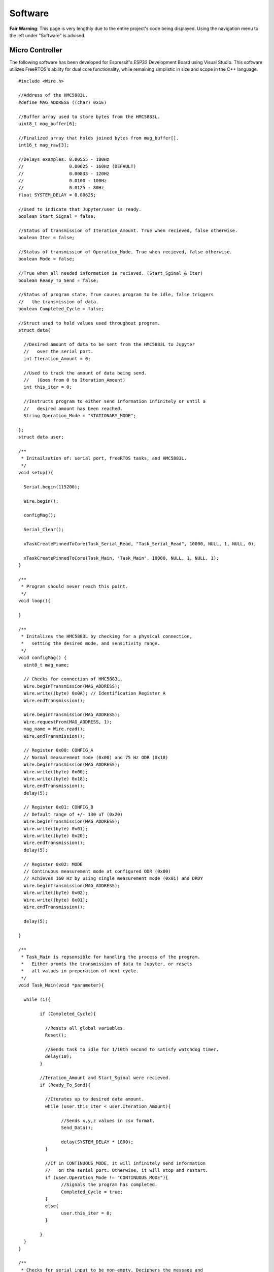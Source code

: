 Software
==================

**Fair Warning**: This page is very lengthly due to the entire project's code being displayed. 
Using the navigation menu to the left under "Software" is advised.

Micro Controller
----------------

The following software has been developed for Espressif's ESP32 Development Board using Visual Studio. 
This software utilizes FreeRTOS's ability for dual core functionality, while remaining simplistic in 
size and scope in the C++ language.

::

	#include <Wire.h>

	//Address of the HMC5883L.
	#define MAG_ADDRESS ((char) 0x1E)
	
	//Buffer array used to store bytes from the HMC5883L.
	uint8_t mag_buffer[6];
	
	//Finalized array that holds joined bytes from mag_buffer[].
	int16_t mag_raw[3];

	//Delays examples: 0.00555 - 180Hz
	//                 0.00625 - 160Hz (DEFAULT)
	//                 0.00833 - 120Hz
	//                 0.0100 - 100Hz
	//                 0.0125 - 80Hz
	float SYSTEM_DELAY = 0.00625;

	//Used to indicate that Jupyter/user is ready.
	boolean Start_Signal = false;
	
	//Status of transmission of Iteration_Amount. True when recieved, false otherwise.
	boolean Iter = false;
	
	//Status of transmission of Operation_Mode. True when recieved, false otherwise.
	boolean Mode = false;
	
	//True when all needed information is recieved. (Start_Sginal & Iter)
	boolean Ready_To_Send = false;
	
	//Status of program state. True causes program to be idle, false triggers 
	//   the transmission of data.
	boolean Completed_Cycle = false;

	//Struct used to hold values used throughout program.
	struct data{

	  //Desired amount of data to be sent from the HMC5883L to Jupyter 
	  //   over the serial port.
	  int Iteration_Amount = 0;
	  
	  //Used to track the amount of data being send. 
	  //   (Goes from 0 to Iteration_Amount)
	  int this_iter = 0;
	  
	  //Instructs program to either send information infinitely or until a 
	  //   desired amount has been reached.
	  String Operation_Mode = "STATIONARY_MODE";
	  
	};
	struct data user;

	/**
	 * Initailzation of: serial port, freeRTOS tasks, and HMC5883L.
	 */
	void setup(){

	  Serial.begin(115200);

	  Wire.begin();

	  configMag();

	  Serial_Clear();
	  
	  xTaskCreatePinnedToCore(Task_Serial_Read, "Task_Serial_Read", 10000, NULL, 1, NULL, 0);

	  xTaskCreatePinnedToCore(Task_Main, "Task_Main", 10000, NULL, 1, NULL, 1);
	}

	/**
	 * Program should never reach this point. 
	 */
	void loop(){

	}

	/**
	 * Initalizes the HMC5883L by checking for a physical connection, 
	 *   setting the desired mode, and sensitivity range.
	 */
	void configMag() {
	  uint8_t mag_name;
	 
	  // Checks for connection of HMC5883L.
	  Wire.beginTransmission(MAG_ADDRESS);
	  Wire.write((byte) 0x0A); // Identification Register A
	  Wire.endTransmission();
	 
	  Wire.beginTransmission(MAG_ADDRESS);
	  Wire.requestFrom(MAG_ADDRESS, 1);
	  mag_name = Wire.read();
	  Wire.endTransmission();
	 
	  // Register 0x00: CONFIG_A
	  // Normal measurement mode (0x00) and 75 Hz ODR (0x18)
	  Wire.beginTransmission(MAG_ADDRESS);
	  Wire.write((byte) 0x00);
	  Wire.write((byte) 0x18);
	  Wire.endTransmission();
	  delay(5);
	 
	  // Register 0x01: CONFIG_B
	  // Default range of +/- 130 uT (0x20)
	  Wire.beginTransmission(MAG_ADDRESS);
	  Wire.write((byte) 0x01);
	  Wire.write((byte) 0x20);
	  Wire.endTransmission();
	  delay(5);
	 
	  // Register 0x02: MODE
	  // Continuous measurement mode at configured ODR (0x00)
	  // Achieves 160 Hz by using single measurement mode (0x01) and DRDY
	  Wire.beginTransmission(MAG_ADDRESS);
	  Wire.write((byte) 0x02);
	  Wire.write((byte) 0x01);
	  Wire.endTransmission();
	 
	  delay(5);
	 
	}

	/**
	 * Task_Main is repsonsible for handling the process of the program.
	 *   Either promts the transmission of data to Jupyter, or resets 
	 *   all values in preperation of next cycle.
	 */
	void Task_Main(void *parameter){

	  while (1){
		
		if (Completed_Cycle){

		  //Resets all global variables.
		  Reset();

		  //Sends task to idle for 1/10th second to satisfy watchdog timer.
		  delay(10);
		}

		//Ieration_Amount and Start_Sginal were recieved.
		if (Ready_To_Send){

		  //Iterates up to desired data amount.
		  while (user.this_iter < user.Iteration_Amount){
			
			//Sends x,y,z values in csv format.
			Send_Data();

			delay(SYSTEM_DELAY * 1000);
		  }
		  
		  //If in CONTINUOUS_MODE, it will infinitely send information 
		  //   on the serial port. Otherwise, it will stop and restart.
		  if (user.Operation_Mode != "CONTINUOUS_MODE"){
			//Signals the program has completed.
			Completed_Cycle = true;
		  }
		  else{
			user.this_iter = 0;
		  }

		}
	  }
	}

	/**
	 * Checks for serial input to be non-empty. Deciphers the message and 
	 *   assigns the message to its appropirate location or variable.
	 */
	void Task_Serial_Read(void *parameter){

	  while (1){

		//Serial port must be non-empty and ESP32 isn't currently sending information.
		if (Serial.available() && !Ready_To_Send){

		  //Reads in Start Signal from Jupyter.
		  if (!Start_Signal){

			String text = Serial.readString();
			if(text == "START"){

			  Start_Signal = true;
			  //Clears serial port of all unwanted or unneccessary information.
			  Serial_Clear();

			  //Signals to Jupyter to send Data_Type.
			  Serial.print(SYSTEM_DELAY,5);

			}
			else{
			  //Clears serial port of all unwanted or unneccessary information.
			  Serial_Clear();
			}

		  }

		  //Reads Iteration Amount from Jupyter.
		  else if (user.Iteration_Amount == 0 || !Iter){

			//Reads & convers to integer.
			user.Iteration_Amount = Serial.readString().toInt();
			Iter = true;

			//Clears serial port of all unwanted or unneccessary information.
			Serial_Clear();

			//Signals to Jupyter to send Mode of Operation.
			Serial.print(1);
		  }

		  //Reads Operation Mode from Jupyter.
		  else if (user.Operation_Mode == "" || !Mode){
			//Reads in mode.
			int temp = Serial.readString().toInt();

			//Checks to see if valid mode.
			if(temp == 1 || temp == 2){
			  Mode = true;

			  //Assigns appropirate mode.
			  if(temp == 1){
				user.Operation_Mode = "CONTINUOUS_MODE";
			  }
			  else{
				user.Operation_Mode = "STATIONARY_MODE";
			  }

			}
			//Clears serial port of all unwanted or unneccessary information.
			Serial_Clear();
		  }

		  //If all signals have been recieved, begins data transmission.
		  if (Start_Signal && Iter && Mode){
			Ready_To_Send = true;

			//Clears serial port of all unwanted or unneccessary information.
			Serial_Clear();
		  }

		}
		//Sends task to idle for 1/10th second to satisfy watchdog timer.
		delay(10);
	  }
	}

	/**
	 * Reads in 6 bytes (2 for each x,y,z) from the HMC5883L and merges them together.
	 */
	void readMag() {
	 
	  //Onboard the HMC5883L data is kept in registers 0x03 through 0x08. 
	  //   This forces the HMC5883L to hand over the data on these registers.
	  Wire.beginTransmission(MAG_ADDRESS);
	  Wire.write((byte) 0x03); 
	  Wire.endTransmission();
	 
	  //Requests 6 bytes from HMC5883L.
	  Wire.beginTransmission(MAG_ADDRESS);
	  Wire.requestFrom(MAG_ADDRESS, 6);  
	  int i = 0;
	  while(Wire.available())
	  {
		mag_buffer[i] = Wire.read();
		i++;
	  }
	  Wire.read();
	  Wire.endTransmission();
	 
	  //Combines the bytes into full integers (HMC588L sends MSB first)
	  //           ________ MSB _______   _____ LSB ____
	  mag_raw[0] = (mag_buffer[0] << 8) | mag_buffer[1];
	  mag_raw[1] = (mag_buffer[2] << 8) | mag_buffer[3];
	  mag_raw[2] = (mag_buffer[4] << 8) | mag_buffer[5];
	 
	  //Places device into Single Measurement Mode to refill the registers 
	  //   after short idling period of 250 microSeconds.
	  Wire.beginTransmission(MAG_ADDRESS);
	  Wire.write((byte) 0x02);
	  Wire.write((byte) 0x01);
	  Wire.endTransmission();
	 
	}

	/**
	 * Resets the program's varaibles for next iteration.
	 */
	void Reset(){

	  user.Iteration_Amount = 0;
	  user.this_iter = 0;
	  Iter = false;
	  Start_Signal = false;
	  Ready_To_Send = false;
	  Completed_Cycle = false;
	}

	/**
	 * Prints the data brought in from the HMC5883L to the serial port.
	 */
	void Send_Data(){

	  //Clears serial port of all unwanted or unneccessary information.
	  Serial_Clear();

	  //Reads in current magnetometer information.
	  readMag();

	  //Sends data to jupyter in CSV format.
	  Serial.print(mag_raw[0], DEC); Serial.print(",");
	  Serial.print(mag_raw[1], DEC); Serial.print(",");
	  Serial.print(mag_raw[2], DEC); Serial.println();

	  //Increments iterated by 1.
	  user.this_iter += 1;
	}

	/**
	 * Clears the serial port by reading in all available data until empty.
	 */
	void Serial_Clear(){

	  while (Serial.available()){

		int junk = Serial.read();

	  }
	}
	
HMI (Jupyter)
-------------

Jupyter was chosen to be the interfacing link between the ESP32 and the user due to its ability to run
python scipts which allows for real time data analytics. Jupyter, being a package of python, also has numerous 
libraries focused on organizing, displaying, and saving data at its disposal. Below are two sets of code, the 
first is the main program which calls upon the library (second) to preform actions upon the incoming data 
stream from the HMC5883L Compass.

**FIRST (Main Program)**
::
	
	import HMC5883L_Library as hmc
	%matplotlib inline
	
	###  MAIN PROGRAM   ###

	# Prompts user to configure settings/options associated with the HMC5883L.
	hmc.Settings_Config()

	i = 0

	# Entire program runs on a loop until explicitly exited.
	while(1):
		
		# Clears output terminal.
		hmc.clear_output()
		
		# Responisble for prompting user and recording the input.
		hmc.Prompt_Iteration_Amount(i)
		
		# Prepares the ESP32 for data transmission.
		hmc.Begin_Signal()

		hmc.Set_Average()
		
		# Constantly reads in 1 seconds worth of data (160 data points). Prints out
		#   strength of signal based on min and max of the FFT's frequency ratio.
		if(hmc.Operation_Mode == "CONTINUOUS_MODE"):
			while(1):
				
				# Collects incoming data from the ESP32/HMC5883L.
				df = hmc.Collect_Data()
				
				# Clears output terminal.
				hmc.clear_output()

				# Displays signal strength to screen.
				hmc.Display_Signal_Strength(df,i)
		
		# Reads in a user set amount of data. Proceeds to save/print out results in table/graph form.
		elif(hmc.Operation_Mode == "STATIONARY_MODE"):
			
			# Estimates time until completion of data collection and plotting.
			hmc.Time_Until_Done()
			
			# Collects incoming data from the ESP32/HMC5883L.
			df = hmc.Collect_Data()
			
			# Displays the data collected from the magnetometer.
			#hmc.Display_Table(df) #DataFrame Table
			hmc.Display_DF(df,i)  #DataFrame Graph
			hmc.Display_FFT(df)   #DataFrame FFT

			# Prompts user to decide if they wish to continue or quit.
			print("Do you want to Quit? [Y / n]")
			quit = input()
			if(quit == 'Y'):
				# Closes serial port.
				hmc.Serial_Close()
				break
			else:
				i = i + 1
	
**SECOND (Library)**
::

	import matplotlib.pyplot as plt
	import numpy as np
	import os
	import pandas as pd
	from random import randint
	import serial
	from IPython.display import clear_output


	###   SETTINGS   ###


	# Baudrate setting used in creation of the serial communication line.
	Baud_Rate = 115200

	# Set to True to print out extra information in certain methods.
	Debug_Status = False

	# List of set amount (3) FFT_Strengths. Used to make a smooth average of data.
	FFT_Arr = []

	# Ratio of highest to lowest frequencies in the FFT.
	FFT_Ratio = "Placeholder until calculated."

	# File name generated at random to better catalog results.
	File_Number = 0

	# Used to store the axis of the FFT.
	Freq_Axis = 0

	# Holds the amount of iterations the user inputs.
	Iteration_Amount = 0

	# Length of the list used to create and hold the average values. Secondary purpose is to 
	#   make sure no real data is recorded until the sensor is calibrated or out of the transient state.
	List_Length = 200

	# Maximum frequency of incoming signal.
	Max_Sig = 0

	# Minimum frequency of incoming signal.
	Min_Sig = 0

	# Operating System beign used. (Windows or Linux) Used to create a serial port.
	Operating_System = "Linux"

	# Mode of Operation. Continous or stationary. Stationary by default.
	Operation_Mode = "STATIONARY_MODE"

	# Refresh rate of the system (Hz). SET ON ESP32.
	Refresh_Rate = 0.00625

	# Global serial communication line.
	ser = serial.Serial()

	# Port setting used in creation of the serial communcation line. (Defaulted to Linux)
	Serial_Port = '/dev/ttyUSB0'

	# Array of length (List_Length) used to create average later used to zero out data.
	X_Arr = []
	X_Avg = None

	# Array of length (List_Length) used to create average later used to zero out data.
	Y_Arr = []
	Y_Avg = None

	# Array of length (List_Length) used to create average later used to zero out data.
	Z_Arr = []
	Z_Avg = None


	###   FUNCTIONS   ###


	# Reads in a set amount of data cycles at the beginning of the program to set the average 
	#   for each the X, Y, and Z axes.
	#   Parameter: x - DataFrame axis value for X
	#   Parameter: y - DataFrame axis value for Y
	#   Parameter: z - DataFrame axis value for Z
	def Average_Data(x, y, z):

		global X_Arr
		global X_Avg

		global Y_Arr
		global Y_Avg

		global Z_Arr
		global Z_Avg

		global Debug_Status
		global List_Length

		x = round(float(x),2)
		y = round(float(y),2)
		z = round(float(z),2)

		# Checks for empty lists and if so, assigns first set of values as averages.
		if(X_Avg == 0 or Y_Avg == 0 or Z_Avg == 0):
			X_Avg = x
			X_Arr.append(x)

			Y_Avg = y
			Y_Arr.append(y)

			Z_Avg = z
			Z_Arr.append(z)
		else:
			# Adds value to list and recalculates average.
			# X List
			if(len(X_Arr) < List_Length):
				X_Arr.append(x)
				X_Avg = round((float(sum(X_Arr)) / float(len(X_Arr))), 2)

			# Y List
			if(len(Y_Arr) < List_Length):
				Y_Arr.append(y)
				Y_Avg = round((float(sum(Y_Arr)) / float(len(Y_Arr))), 2)

			# Z List
			if(len(Z_Arr) < List_Length):
				Z_Arr.append(z)
				Z_Avg = round((float(sum(Z_Arr)) / float(len(Z_Arr))), 2)

			if(Debug_Status and Operation_Mode == "STATIONARY_MODE"):
				print("X List: " + str(X_Arr))
				print("X Average: " + str(X_Avg))
				print("Y List: " + str(Y_Arr))
				print("Y Average: " + str(Y_Avg))
				print("Z List: " + str(Z_Arr))
				print("Z Average: " + str(Z_Avg))
				print("--------------------------------------------------")


	# Appends the axis parameters to the DataFrame parameter. Sorts updated DataFrame.
	#   Parameter x,y,z: Values to be entered into the DataFrame.
	#   Parameter df: DataFrame
	#   Parameter direction: True = acsending order / False = decsending order
	#   Returns df: Updated DataFrame
	def Append_Series_to_DataFrame(x, y, z, df, direction):

		df.loc[-1] = [x, y, z]
		df.index = df.index + 1
		df = df.sort_index(ascending=direction)

		return df


	# Establishes a communication channel with the microcontroller.
	#   Meant to be run at beginning of cycle. Communicates the iteration's
	#   desired amount of data. NOTE: Time_Until_Done is a rough estimation. 
	def Begin_Signal():

		global Data_Type
		global Iteration_Amount
		global Operation_Mode
		global Refresh_Rate
		global ser

		global X_Avg
		global Y_Avg
		global Z_Avg

		global X_Arr
		global Y_Arr
		global Z_Arr

		X_Avg = 0.0
		X_Arr = []
		Y_Avg = 0.0
		Y_Arr = []
		Z_Avg = 0.0
		Z_Arr = []

		# Clears serial port of unnessecary data.
		while(ser.in_waiting != 0):
			Serial_Clear()

		# Sends signal to ESP32 to start listening for commands.
		Serial_Send("START")

		# Waits for the ESP32 to prompt this script for the user's Iteration_Amount
		if(Debug_Status):
			print("")
			print("Waiting for Iteration_Amount request...")
		Serial_Recieve()

		# Sends the Iteration_Amount.
		Serial_Send(Iteration_Amount)
		
		if(Debug_Status):
			print("")
			print("Waiting for Operation_Mode request...")
		Serial_Recieve()
		
		# Sends the Operation_Mode.
		temp = 0
		if(Operation_Mode == "CONTINUOUS_MODE"):
			temp = 1
		else:
			temp = 2
		Serial_Send(temp)


	# Reads in data from ESP32 over the serial port defined below.
	#   Returns df: Completed DataFrame from recorded data points.
	def Collect_Data():

		global Iteration_Amount
		global List_Length
		global ser
		
		global X_Avg
		global Y_Avg
		global Z_Avg
		
		# Builds 1st Series.
		s1 = Series_Create("WHOLE")

		# Builds 2nd Series.
		s2 = Series_Create("WHOLE")

		# Creates dataframes with appropriate column names from above  series.
		df = pd.DataFrame([list(s1), list(s2)],  columns=["X", "Y", "Z"])

		#Iterator used in data collection.
		this_iter = 0
		
		#Starts at 2 + List_Length to include averaged amount.
		if(Operation_Mode == "STATIONARY_MODE"):
			this_iter = List_Length + 2
		#Starts at 2 to not include the average (List_Length)
		elif(Operation_Mode == "CONTINUOUS_MODE"):
			this_iter = 1
			Iteration_Amount = 160
		
		while(this_iter < Iteration_Amount):
			
			if(Debug_Status and Operation_Mode == "STATIONARY_MODE"):
				print("#:" + str(this_iter))
				
			# Reads in a string of 3 floats seperates by commas.
			x, y, z = Series_Create("SPLIT")

			# Subtracts or adds average to the incoming data.
			a, b, c = Zero_Data(x, y, z)
			
			if(Debug_Status and Operation_Mode == "STATIONARY_MODE"):
				print("Averages " + "X:" + str(X_Avg) + "  Y:" + str(Y_Avg) + "  Z:" + str(Z_Avg))
				print("Original " + "X:" + str(x) + "  Y:" + str(y) + "  Z:" + str(z))
				print("Zeroed   " + "X:" + str(a) + "  Y:" + str(b) + "  Z:" + str(c))
				print("--------------------------------------------------")

			# Adds new values to DataFrame, then sorts by index value. False = decsending.
			Append_Series_to_DataFrame(a, b, c, df, False)

			# Incrementing the iterator
			this_iter += 1

		# Sorts dataframe to make sure n and n-1 indexes are correct.
		df = df.sort_index(ascending = False)
		return df


	# Plots dataframe's X,Y,Z on a horizontal line graph.
	#   Expected dataframe to have 3 axis worth of data labelled 'X,Y,Z'.
	#   Parameter df: DataFrame to be graphed.
	#   Paramter i: Iteration Count for the entire program.
	def Display_DF(df, i):

		global File_Number
		global Iteration_Amount
		
		# Generates random number to be used for identification.
		File_Number = randint(0,10000)

		# Closes previous instance of plt if beyond first iteration.
		if(i>0):
			plt.close()
			  
		# Plot x,y,z axes.
		plt.plot(df.X, label="X-axis")
		plt.plot(df.Y, label="Y-axis")
		plt.plot(df.Z, label="Z-axis")
		
		# Attach axis and title labels.
		plt.ylabel("microTesla (uT)")
		plt.xlabel("Time (160Hz) (6.25x10^-3(s))")
		plt.title("POWER LINE DETECTION TRIAL #" + str(File_Number))

		# Attach legend box to the top right of graph.
		plt.legend(bbox_to_anchor=(1.05, 1), loc=2, borderaxespad=0.0)
		
		# Name of file.
		filename = "Trial_" + str(File_Number)
		
		# Assign path to be saved.
		if(Operating_System == "Linux"): 
			path = r'/home/jared/Desktop/mfvd/Saves/'
		elif(Operating_System == "Windows"):
			path = r'C:/Users/jd17033/Desktop/mfvd/Saves'
			
		# Creates / Saves the DataFrame's graph to a file.
		print("Saved #" + str(File_Number) + " in: " + path)
		
		# Saves the DataFrame as a CSV file.
		df.to_csv(os.path.join(path, filename + ".csv"), header=True, sep='\t')
		
		# Grabs the plot created by plt and sticks into designated path.
		plt.savefig(os.path.join(path, filename + ".png"), bbox_inches='tight', pad_inches=0.5)
		
		# Displays plot to screen. (If wanting to save the graph, this has to be 
		#   called after the save is complete.)
		plt.show()
		
		print("--------------------------------------------------")

		
	# Applys Fast Fourier Transform to 60Hz signal at 160Hz sampling rate.
	#   Allows for signal indication further from the 60Hz wire by integrating
	#   it back upon itself.
	#   Parameter: df - DataFrame to apply FFT.
	def Display_FFT(df):
		
		global FFT_Ratio
		global File_Number
		global Freq_Axis
		global Iteration_Amount
		global Operating_System
		global Refresh_Rate
	 
		# Closes previous instance of plt.
		plt.close()
		
		# Preforms an Fast Fourier Transform of passed in array.
		X_FFT = Get_FFT(df.X)
		Y_FFT = Get_FFT(df.Y)
		Z_FFT = Get_FFT(df.Z)
		
		#Creation of list to hold combined FFT's of all 3 axes.
		Freq_Sig = []
		
		# Sums together axes to form the maximum magnetic field strength at that
		#   point. Excludes X due to it not having an impact besides adding unwanted frequencies.
		for i in range(0,len(X_FFT)):
			Freq_Sig.append(Z_FFT[i])
			
		# Plots FFT.
		plt.plot(Freq_Axis, Freq_Sig, label="Frequency Composition")
		   
		# Gets ratio of highest and lowest points in FFT array.
		Get_Ratio(Freq_Sig)
		
		# Finds correct positioning for ratio text.
		Graph_Height = max(Freq_Sig)*.9
		
		# Places text box with ratio of the FFT array.
		plt.text(5, Graph_Height, "Ratio " + str(FFT_Ratio), fontsize=15)
		
		# Attach axis and title labels.
		plt.title("FFT of Signal #" + str(File_Number))
		plt.ylabel("FFT Magnitude")
		plt.xlabel("Frequency (Hz)")
		
		# Attach legend box to the top right of graph.
		plt.legend(bbox_to_anchor=(1.05, 1), loc=2, borderaxespad=0.0)
		
		# Name of file.
		filename = "Trial_" + str(File_Number) + " FFT"
		
		# Assign path to be saved.
		if(Operating_System == "Linux"): 
			path = r'/home/jared/Desktop/mfvd/Saves'
		elif(Operating_System == "Windows"):
			path = r'C:/Users/jd17033/Desktop/mfvd/Saves/'
			
		# Creates / Saves the DataFrame's graph to a file.
		print("Saved #" + str(File_Number) + " in: " + path)
		
		# Grabs the plot created by plt and sticks into designated path.
		plt.savefig(os.path.join(path, filename + ".png"), bbox_inches='tight', pad_inches=0.5)
		
		# Displays plot to screen. (If wanting to save the graph, this has to be 
		#   called after the save is complete.)
		plt.show()
		
		print("--------------------------------------------------")
		
		
	# Prints out entire dataframe to screen.
	#   Parameter df: DataFrame to be printed.
	def Display_Table(df):

		# Print DataFrame.
		print(df)
		print("--------------------------------------------------")
		
		
	# Displays all current settings, their values, and or their status.
	def Display_Settings():

		global Baud_Rate
		global Debug_Status
		global Operation_Mode
		global Operating_System
		global Serial_Port

		
		print("\t\tCURRENT SETTINGS")
		print("Operating System: " + str(Operating_System))
		print("Operation Mode: " + str(Operation_Mode))
		print("Baudrate: " + str(Baud_Rate))
		print("Serial Port: " + str(Serial_Port))
		print("Debug Status: " + str(Debug_Status))
		print("--------------------------------------------------")
		
		
	# Prints out the strength of the signal compared to the background noise.
	#   Uses the ratio to compute strength
	#   Parameter: df - DataFrame passed in to be parsed.
	#   Parameter: i - Iteration Count for the entire program.
	def Display_Signal_Strength(df,i):
		
		global Debug_Status
		global FFT_Arr
		global FFT_Strength
		global Max_Sig
		global Min_Sig
		
		#Checks for first iteration.
		if(i == 0):
			plt.close()
		
		#Computes FFT from passed in array.
		if(Debug_Status):
			print("")
			print("Calculating FFT")
		
		#Computes FFT from df.X.
		X_FFT = Get_FFT(df.X)
		Y_FFT = Get_FFT(df.Y)
		Z_FFT = Get_FFT(df.Z)
		
		#Creation of list to hold combined FFT's of all 3 axes.
		Freq_Sig = []
		
		# Sums together axes to form the maximum magnetic field strength at that
		#   point. Excludes X due to it not having an impact besides adding unwanted frequencies.
		for i in range(0,len(X_FFT)):
			Freq_Sig.append(X_FFT[i] + Z_FFT[i])
		
		#Computes ratio from FFT data.
		if(Debug_Status):
			print("")
			print("Calculating Ratio")
		
		#Computes all FFT values.
		Get_Ratio(Freq_Sig)
		
		#Establishes variable to hold avg (local variable).
		FFT_AvgStrength = 0
		
		#Checks for invalid ratio. '----' means there is no standout signal.
		if(FFT_Strength == '----'):
			#Skips this case.
			three = 1 + 2
			
		#Checks for non full array.
		elif(len(FFT_Arr) < 3):
			
			# Appends new Strength to array.
			FFT_Arr.append(FFT_Strength)
		
		#Array if full, pops out last and pushes in new. Averages and prints data to screen.
		else:
			# Shifts [0]->[1]->[2] and sets [0] to new value.
			FFT_Arr[2] = FFT_Arr[1]
			FFT_Arr[1] = FFT_Arr[0]
			FFT_Arr[0] = FFT_Strength
			
			# Averages array.
			FFT_AvgStrength = int(sum(FFT_Arr)/len(FFT_Arr))
			
			# Displays Avgerage Signal Strength. 
			print("")
			print("")
			print("          " + str(FFT_AvgStrength))
			print("")
			print("")
			
		if(Debug_Status):
			print("Filling Array: " + str(FFT_Arr))
			print("Individual Signal Strength: " + str(FFT_Strength))
			print("Average Signal Strength: " + str(FFT_AvgStrength))
		

	# Conducts and Fast Fourier Transform of the given data.
	#   Parameter: sig - Array of data to be transformed.
	#   Returns: freqsig - Integrated signal.
	#   Returns: freqaxis - Axis range on which the FFT should be plotted.
	def Get_FFT(sig):
		
		global Debug_Status
		global Freq_Axis
		global Refresh_Rate
		
		#System numbers needed to create appropriate FFT window and axis
		N_fft = 160
		Fs = 1/Refresh_Rate
		
		# Creates correct axis range for data, also creates the fft to be plotted.
		Freq_Sig = np.abs(np.fft.fft(sig, n=N_fft))
		Freq_Axis = np.arange(0, Fs/2, Fs/N_fft)
		
		if(Debug_Status):
			print("Freq_Sig Created: " + str(len(Freq_Sig)))
		
		# Splices list to only include first half.
		Freq_Sig = Freq_Sig[:int(N_fft/2)]
		
		if(Debug_Status):
			print("Splitting Freq_Sig, Length = " + str(len(Freq_Sig)))
			
		return Freq_Sig
		
		
	# Finds ratio between max point and low mean in array.
	#   Return: ratio - Ratio between highest and lower magntiudes.
	def Get_Ratio(Freq_Sig):
		
		global Debug_Status
		global FFT_Strength
		global FFT_Ratio
		global Max_Sig
		global Min_Sig
		
		total = 0.0
		
		# Sums up 10 frequencies near beginning of range. 
		for i in range(10,20):
			total += Freq_Sig[i]
		
		# Averages the magnitudes to find the mean of the lower spectrum.
		Min_Sig = int(total/10.0)
		
		if(Debug_Status):
			print("Minimum Signal: " + str(Min_Sig))
		
		# Finds highest frequency magnitude in the signal.
		Max_Sig = int(max(Freq_Sig))
		
		if(Debug_Status):
			print("Maximum Signal: " + str(Max_Sig))
		
		# Finds the index of the highest magnitude.
		Max_Index = 0
		
		for i in range(0, len(Freq_Sig)):
			if(int(Freq_Sig[i]) == Max_Sig):
				Max_Index = i
				
		if(Debug_Status):
			print("Max_Index: " + str(i))
		
		# If within certain range of frequencies. Returns ratio. Otherwise, '----' (Nothing).
		if(65<Max_Index and Max_Index<80):
			FFT_Ratio = str(int(Max_Sig)) + ":" + str(int(Min_Sig))
			FFT_Strength = int(Max_Sig/Min_Sig)
		else:
			FFT_Strength = "----"
			FFT_Ratio = "----"
			
		if(Debug_Status):
			print("FFT_Ratio: " +str(FFT_Ratio))
			print("FFT_Strength: " + str(FFT_Strength))
		
		
	# Creates a 60Hz signal for test and verification purposes. 
	def Generate_60Hz():
		
		Fs = 0.00625
		t = 1/Fs
		f = 60
		
		Y = np.sin(2*np.pi*f*t)
		signal = np.abs(np.fft.fft(Y))
		
		plt.close()
		plt.title("60Hz TEST SIGNAL")
		plt.plot(signal)
		plt.show()


	# Prompts the user to input an amount of data points they want gathered
	#   from the IMU.
	#   Returns Iteration_Amount: Amount of data points.
	def Prompt_Iteration_Amount(Iteration):

		global Iteration_Amount
		global List_Length
		global Operation_Mode

		if(Operation_Mode == "STATIONARY_MODE"):
			
			# Prints the iteration number.
			print("Iteration #" + str(Iteration))
			print("--------------------------------------------------")

			# Prompts user to enter an amount of data points.
			print("Enter desired data points: ")

			while(1):
				choice = int(input())
				if(isinstance(choice, int)):
					# List_Length is tacked on to be able to form an average 
					#   and still recieve requested amount.
					Iteration_Amount = choice + List_Length
					break
				else:
					print("Enter a integer type")
			print("--------------------------------------------------")
		
		elif(Operation_Mode == "CONTINUOUS_MODE"):
			Iteration_Amount = 160 + List_Length
		

	# Reads in / clears unwanted data from serial port.
	def Serial_Clear():

		global Debug_Status
		global ser

		# Checks if serial port is empty.
		if(ser.in_waiting != 0):
			
			# If not, reads in until empty.
			junk = ser.readline().decode()
			
			if(Debug_Status):
				print("Cleared: " + str(junk))
				

	#Closes the serial port.
	def Serial_Close():
		
		global ser
		
		ser.close()


	# Configures and opens a serical communication line.
	def Serial_Create():

		global Baud_Rate
		global ser
		global Serial_Port


		#Establishes serial port if not already open.
		if(ser.is_open == False):
			ser.port = Serial_Port
			ser.baudrate = Baud_Rate
			ser.timeout = 1
			ser.open()


	# Reads in 1 bit values on the serial communication line.
	#   Returns message: Input read in from serial line.
	def Serial_Recieve():

		global Debug_Status
		global ser

		while(1):
			if(ser.in_waiting != 0):
				message = ser.readline().decode()

				if(Debug_Status):
					print("Received: " + str(message))
				break
		return message


	# Sends given message over serial port.
	#   Parameter message: Object to send over the serial line.
	def Serial_Send(message):

		global Debug_Status
		global ser

		# Converts to string for easier decoding on ESP32.
		message = str(message)

		if(Debug_Status):
			print("Sending: " + str(message))

		# Due to message being of type string, needs to be encoded.
		ser.write(message.encode())


	# Waits for data to be present on the serial port. Reads in and creates Series once present.
	#   Parameter text: Used to indicate if series is wanted, or individual floats.
	#   Returns s: Created Series.
	#   Returns line.split(","): Individual variables x,y,z.
	def Series_Create(text):

		global Debug_Status
		global ser

		if(Debug_Status and Operation_Mode == "STATIONARY_MODE"):
			print("Waiting to create series")

		while(1):
			
			#Checks for non-empty serial port.
			if(ser.in_waiting != 0):
				line = ser.readline().decode()
				
				if(text == "SPLIT"):
					if(Debug_Status and Operation_Mode == "STATIONARY_MODE"):
						print("Series created from " + str(line))
						print("")
					return line.split(",")

				elif(text == "WHOLE"):
					x, y, z = line.split(",")
					# Zeros data to better show alterations in variation.
					a, b, c = Zero_Data(x, y, z)
					s = pd.Series([a, b, c])
					
					if(Debug_Status and Operation_Mode == "STATIONARY_MODE"):
						print("Series created from " + str(line))
						print("")
						print("Averages " + "X:" + str(X_Avg) + "  Y:" + str(Y_Avg) + "  Z:" + str(Z_Avg))
						print("Original " + "X:" + str(x) + "  Y:" + str(y) + "  Z:" + str(z))
						print("Zeroed   " + "X:" + str(a) + "  Y:" + str(b) + "  Z:" + str(c))
					return s

				
	# Reads in certain amount (List_Length) to form average.
	def Set_Average():
		
		# Reads in a set amount of cycles to do both establish an average
		#   to zero out data, and exclude the uncalibrated data from the program.
		for i in range(0, List_Length - 1):
			
			# Reads in a string of 3 floats seperates by commas.
			x, y, z = Series_Create("SPLIT")
			
			# To exclude the transient repsonse from the average, the program only formulates
			#   the average based on the 2nd half of the length of List_Length. 
			#   EXAMPLE: List_Length = 200 so it will discard the first 100 values and form an
			#            average with the last 100.
			if(i>List_Length/2):
				Average_Data(x, y, z)
			if(Debug_Status and Operation_Mode == "STATIONARY_MODE"):
				print(i)
				print("--------------------------------------------------")

				
	# Prompts the user to enter a baudrate to be used in serial communication.
	#   Returns choice: User entered baudrate.
	def Set_Baudrate():

		print("Allowed Baud Rates: \t110\t300\t600 ")
		print("                    \t1200\t2400\t4800")
		print("                    \t9600\t14400\t19200")
		print("                    \t38400\t57600\t115200")
		print("                    \t128000\t256000")
		print("Please enter one of the above rates.")
		choice = int(input())
		print("\t\tSetting Updated")
		print("--------------------------------------------------")
		return choice


	# Used to update the debug state of the program/library.
	#   Parameter input : True = ON / False = OFF
	def Set_Debug():

		print("\t\tSetting Updated")
		print("--------------------------------------------------")
		if(Debug_Status):
			return False
		else:
			return True


	#Sets Mode of operation.
	#   CONTINUOUS - Reads in data over 1 second interval. Prints out signal strength.
	#   STATIONARY - Reads in set amount of data and displays it in graph and table form.
	def Set_Mode():
		
		print("Modes: CONTINUOUS (1)")
		print("       STATIONARY (2)")
		print("Choose Mode: ")
		
		Result = "Placeholder"
		while(1):
			choice = str(input())
			if(choice == '1'):
				Result = "CONTINUOUS_MODE"
				break
			elif(choice == '2'):
				Result = "STATIONARY_MODE"
				break
			else:
				print("Enter valid mode. 1 or 2")
				
		print("\t\tSetting Updated")
		print("--------------------------------------------------")
		return Result

		
	#Sets Operating System. Used if creation of serial port system.
	def Set_OS():
		
		global Serial_Port
		
		print("Select Windows or Linux.")
		while(1):
			choice = input()
			if(choice == "Windows"):
				Serial_Port = 'COM4'
				break
			elif(choice == "Linux"):
				Serial_Port = '/dev/ttyUSB0'
				break
			else:
				print("Enter either 'Windows' or 'Linux'")
				
		print("\t\tSetting Updated")
		print("--------------------------------------------------")
		return choice
		
	# Prompts the user to enter a serial port to be used in serial communication.
	#   Returns specific serial port that was selected.
	def Set_SerialPort():

		while(1):
			if(Operating_System == "Linux"):
				print("Allowed Serial Ports: \tUSB0\tUSB1\tUSB2")
				print("Please enter one of the above ports.")
				port = input()
					
				if(port == "USB0"):
					print("\t\tSetting Updated")
					print("--------------------------------------------------")
					return '/dev/ttyUSB0'
				elif(port == "USB1"):
					print("\t\tSetting Updated")
					print("--------------------------------------------------")
					return '/dev/ttyUSB1'
				elif(port == "USB2"):
					print("\t\tSetting Updated")
					print("--------------------------------------------------")
					return '/dev/ttyUSB2'
				else:
					print("Invalid or wrong connection. Check your port!")
			elif(Operating_System == "Windows"):
				print("Allowed Serial Ports: \tCOM0\tCOM1\tCOM2\tCOM3\tCOM4")
				print("Please enter one of the above ports.")
				port = input()
					
				if(port == "COM0" or "COM1" or "COM2" or "COM3" or "COM4"):
					print("\t\tSetting Updated")
					print("--------------------------------------------------")
					return port
				else:
					print("Invalid or wrong connection. Check your port!")


	#Used in setup of the system settings. 
	def Settings_Config():
		
		global Baud_Rate
		global Debug_Status
		global Operation_Mode
		global Operating_System
		global Serial_Port
		
		while(1):
			
			#Clears screen of all previous output.
			clear_output()
			
			print("--------------------------------------------------")
			print("SETTINGS MENU: ")
			print("")
			
			# Prompts user for OS.
			print("Operating System: " + Operating_System)
			print("Change OS? Y/n")
			Operating_System = Update(input(), "OS")
			 
			# Prompts user for mode. 
			print("Operation Mode: " + Operation_Mode)
			print("Change Mode? Y/n")
			Operation_Mode = Update(input(), "Mode")

			# Prompts user for Baudrate change.
			print("Baudrate: " + str(Baud_Rate))
			print("Change Baudrate? Y/n")
			Baud_Rate = Update(input(), "Baud")

			# Prompts user for serial port change.
			print("Serial Port: " + str(Serial_Port))
			print("Change Port? Y/n")
			Serial_Port = Update(input(), "Port")

			#Prompts user for debug change.
			print("Debug Status: " + str(Debug_Status))
			print("Change Status? Y/n")
			Debug_Status = Update(input(), "Debug")
			
			# Prints all chosen settings to screen to verify they are correct.
			Display_Settings()
			print("Exit to Program (Exit) or Alter Settings (Alter)")
			choice = input()
			if(choice=="Exit"):  
				# Establishes a serial communication line to the ESP32/HMC.
				Serial_Create()
				break


	# Predicts time left until completion of data collection.
	def Time_Until_Done():

		global Iteration_Amount
		global Refresh_Rate
		
		Total_Time = (Iteration_Amount * Refresh_Rate)

		hours = 0
		minutes = 0
		seconds = 0

		while(Total_Time >= 3600):
			Total_time -= 3600
			hours += 1

		while(Total_Time >= 60):
			Total_Time -= 60
			minutes += 1

		while(Total_Time >= 1):
			Total_Time -= 1
			seconds += 1
			if(seconds > 60):
				minutes += 1
				seconds = 0

		if(hours != 0):
			print("Time remaining: " + str(hours) + "hours, " +
				  str(minutes) + "minutes, " + str(seconds) + "seconds")
		elif(minutes != 0):
			print("Time remaining: " + str(minutes) +
				  "minutes, " + str(seconds) + "seconds")
		else:
			print("Time remaining: " + str(seconds) + "seconds")

		print("--------------------------------------------------")

		
	# Responsible for updating specific setting.
	#   Parameter System_Change: Yes or no status.
	#   Parameter Origin: Where the function call originated from.
	#   Return Updated_Setting: New setting to overwrite current configuration.
	def Update(System_Change, Origin):

		global Baud_Rate
		global Debug_Status
		global Serial_Port

		if(Origin == "Baud"):
			if(System_Change == 'Y'):
				return Set_Baudrate()
			else:
				print("--------------------------------------------------")
				return Baud_Rate
		elif(Origin == "Port"):
			if(System_Change == 'Y'):
				return Set_SerialPort()
			else:
				print("--------------------------------------------------")
				return Serial_Port
		elif(Origin == "Debug"):
			if(System_Change == 'Y'):
				return Set_Debug()
			else:
				print("--------------------------------------------------")
				return Debug_Status
		elif(Origin == "Mode"):
			if(System_Change == 'Y'):
				return Set_Mode()
			else:
				print("--------------------------------------------------")
				return Operation_Mode
		elif(Origin == "OS"):
			if(System_Change == 'Y'):
				return Set_OS()
			else:
				print("--------------------------------------------------")
				return Operating_System


	# Collects first List_Length cycles. Averages the results and zeros out data
	#   to better show difference while graphing
	#   Parameter x: x axis value
	#   Parameter y: y axis value
	#   Parameter z: z axis value
	#   Return a,b,c: Updated x,y,z axis values.
	def Zero_Data(x, y, z):

		global X_Avg
		global Y_Avg
		global Z_Avg

		X = float(x)
		Y = float(y)
		Z = float(z)

		# Rounded to 2 decimal places for readability.
		a = round(X - X_Avg, 2)
		b = round(Y - Y_Avg, 2)
		c = round(Z - Z_Avg, 2)

		return a, b, c
	